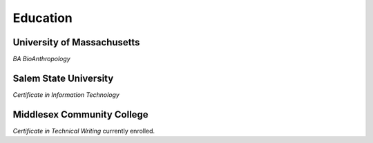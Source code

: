 

Education 
############

University of Massachusetts
***************************

*BA BioAnthropology*

Salem State University
**********************

*Certificate in Information Technology*

Middlesex Community College
***************************

*Certificate in Technical Writing* currently enrolled.




